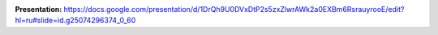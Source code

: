 .. image:: /static/description/icon.png
   :alt: Operation View Icon
   :width: 128px
   :height: 128px

.. image:: /static/description/images.png
   :alt: image
   :width: 800px
   :height: 600px

**Presentation:**
https://docs.google.com/presentation/d/1DrQh9U0DVxDtP2s5zxZlwrAWk2a0EXBm6RsrauyrooE/edit?hl=ru#slide=id.g25074296374_0_60